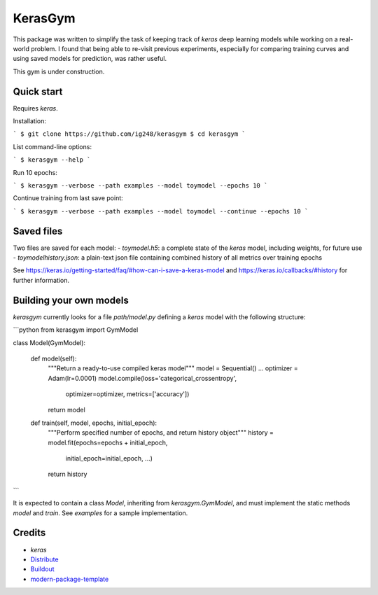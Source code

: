KerasGym
==========================
This package was written to simplify the task of keeping track of `keras` deep learning models while working on a real-world problem. I found that being able to re-visit previous experiments, especially for comparing training curves and using saved models for prediction, was rather useful.

This gym is under construction.

Quick start
-----------
Requires `keras`.

Installation:

```
$ git clone https://github.com/ig248/kerasgym
$ cd kerasgym
```

List command-line options:

```
$ kerasgym --help
```

Run 10 epochs:

```
$ kerasgym --verbose --path examples --model toymodel --epochs 10
```

Continue training from last save point:

```
$ kerasgym --verbose --path examples --model toymodel --continue --epochs 10
```

Saved files
-----------
Two files are saved for each model:
- `toymodel.h5`: a complete state of the `keras` model, including weights, for future use
- `toymodelhistory.json`: a plain-text json file containing combined history of all metrics over training epochs

See https://keras.io/getting-started/faq/#how-can-i-save-a-keras-model and https://keras.io/callbacks/#history for further information.

Building your own models
------------------------
`kerasgym` currently looks for a file `path/model.py` defining a `keras` model with the following structure:

```python
from kerasgym import GymModel

class Model(GymModel):

    def model(self):
        """Return a ready-to-use compiled keras model"""
        model = Sequential()
        ...
        optimizer = Adam(lr=0.0001)
        model.compile(loss='categorical_crossentropy',
                      optimizer=optimizer,
                      metrics=['accuracy'])

        return model

    def train(self, model, epochs, initial_epoch):
        """Perform specified number of epochs, and return history object"""
        history = model.fit(epochs=epochs + initial_epoch,
                            initial_epoch=initial_epoch,
                            ...)
        return history
```

It is expected to contain a class `Model`, inheriting from `kerasgym.GymModel`, and must implement the static methods `model` and `train`. See `examples` for a sample implementation.

Credits
-------
- `keras`
- `Distribute`_
- `Buildout`_
- `modern-package-template`_

.. _keras: https://keras.io/
.. _Buildout: http://www.buildout.org/
.. _Distribute: http://pypi.python.org/pypi/distribute
.. _`modern-package-template`: http://pypi.python.org/pypi/modern-package-template
